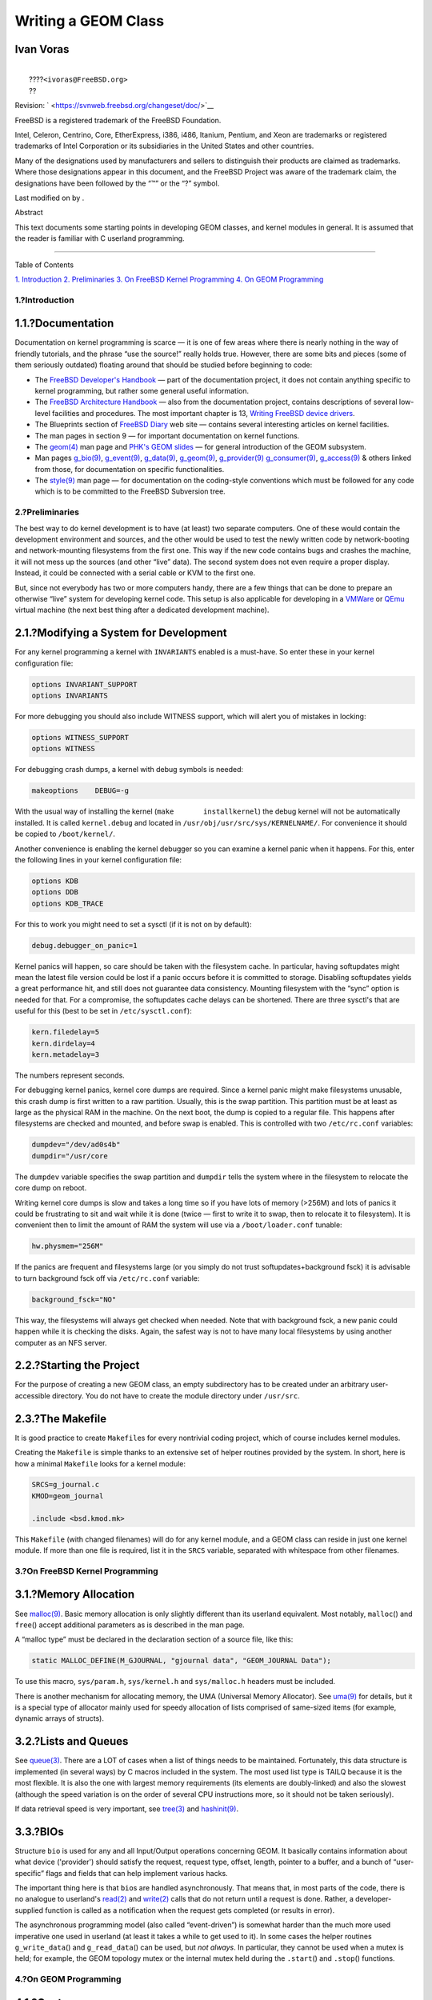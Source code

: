====================
Writing a GEOM Class
====================

.. raw:: html

   <div class="article" lang="en" lang="en">

.. raw:: html

   <div class="titlepage" xmlns="">

.. raw:: html

   <div>

.. raw:: html

   <div>

.. raw:: html

   </div>

.. raw:: html

   <div>

.. raw:: html

   <div class="authorgroup" xmlns="http://www.w3.org/1999/xhtml">

.. raw:: html

   <div class="author">

Ivan Voras
~~~~~~~~~~

.. raw:: html

   <div class="affiliation">

.. raw:: html

   <div class="address">

| 
|  ????\ ``<ivoras@FreeBSD.org>``
|  ??

.. raw:: html

   </div>

.. raw:: html

   </div>

.. raw:: html

   </div>

.. raw:: html

   </div>

.. raw:: html

   </div>

.. raw:: html

   <div>

Revision: ` <https://svnweb.freebsd.org/changeset/doc/>`__

.. raw:: html

   </div>

.. raw:: html

   <div>

.. raw:: html

   <div class="legalnotice" xmlns="http://www.w3.org/1999/xhtml">

FreeBSD is a registered trademark of the FreeBSD Foundation.

Intel, Celeron, Centrino, Core, EtherExpress, i386, i486, Itanium,
Pentium, and Xeon are trademarks or registered trademarks of Intel
Corporation or its subsidiaries in the United States and other
countries.

Many of the designations used by manufacturers and sellers to
distinguish their products are claimed as trademarks. Where those
designations appear in this document, and the FreeBSD Project was aware
of the trademark claim, the designations have been followed by the “™”
or the “?” symbol.

.. raw:: html

   </div>

.. raw:: html

   </div>

.. raw:: html

   <div>

Last modified on by .

.. raw:: html

   </div>

.. raw:: html

   <div>

.. raw:: html

   <div class="abstract" xmlns="http://www.w3.org/1999/xhtml">

.. raw:: html

   <div class="abstract-title">

Abstract

.. raw:: html

   </div>

This text documents some starting points in developing GEOM classes, and
kernel modules in general. It is assumed that the reader is familiar
with C userland programming.

.. raw:: html

   </div>

.. raw:: html

   </div>

.. raw:: html

   </div>

--------------

.. raw:: html

   </div>

.. raw:: html

   <div class="toc">

.. raw:: html

   <div class="toc-title">

Table of Contents

.. raw:: html

   </div>

`1. Introduction <#intro>`__
`2. Preliminaries <#prelim>`__
`3. On FreeBSD Kernel Programming <#kernelprog>`__
`4. On GEOM Programming <#geom>`__

.. raw:: html

   </div>

.. raw:: html

   <div class="sect1">

.. raw:: html

   <div class="titlepage" xmlns="">

.. raw:: html

   <div>

.. raw:: html

   <div>

1.?Introduction
---------------

.. raw:: html

   </div>

.. raw:: html

   </div>

.. raw:: html

   </div>

.. raw:: html

   <div class="sect2">

.. raw:: html

   <div class="titlepage" xmlns="">

.. raw:: html

   <div>

.. raw:: html

   <div>

1.1.?Documentation
~~~~~~~~~~~~~~~~~~

.. raw:: html

   </div>

.. raw:: html

   </div>

.. raw:: html

   </div>

Documentation on kernel programming is scarce — it is one of few areas
where there is nearly nothing in the way of friendly tutorials, and the
phrase “use the source!” really holds true. However, there are some bits
and pieces (some of them seriously outdated) floating around that should
be studied before beginning to code:

.. raw:: html

   <div class="itemizedlist">

-  The `FreeBSD Developer's
   Handbook <../../../../doc/en_US.ISO8859-1/books/developers-handbook/index.html>`__
   — part of the documentation project, it does not contain anything
   specific to kernel programming, but rather some general useful
   information.

-  The `FreeBSD Architecture
   Handbook <../../../../doc/en_US.ISO8859-1/books/arch-handbook/index.html>`__
   — also from the documentation project, contains descriptions of
   several low-level facilities and procedures. The most important
   chapter is 13, `Writing FreeBSD device
   drivers <../../../../doc/en_US.ISO8859-1/books/arch-handbook/driverbasics.html>`__.

-  The Blueprints section of `FreeBSD
   Diary <http://www.freebsddiary.org>`__ web site — contains several
   interesting articles on kernel facilities.

-  The man pages in section 9 — for important documentation on kernel
   functions.

-  The
   `geom(4) <http://www.FreeBSD.org/cgi/man.cgi?query=geom&sektion=4>`__
   man page and `PHK's GEOM slides <http://phk.freebsd.dk/pubs/>`__ —
   for general introduction of the GEOM subsystem.

-  Man pages
   `g\_bio(9) <http://www.FreeBSD.org/cgi/man.cgi?query=g_bio&sektion=9>`__,
   `g\_event(9) <http://www.FreeBSD.org/cgi/man.cgi?query=g_event&sektion=9>`__,
   `g\_data(9) <http://www.FreeBSD.org/cgi/man.cgi?query=g_data&sektion=9>`__,
   `g\_geom(9) <http://www.FreeBSD.org/cgi/man.cgi?query=g_geom&sektion=9>`__,
   `g\_provider(9) <http://www.FreeBSD.org/cgi/man.cgi?query=g_provider&sektion=9>`__
   `g\_consumer(9) <http://www.FreeBSD.org/cgi/man.cgi?query=g_consumer&sektion=9>`__,
   `g\_access(9) <http://www.FreeBSD.org/cgi/man.cgi?query=g_access&sektion=9>`__
   & others linked from those, for documentation on specific
   functionalities.

-  The
   `style(9) <http://www.FreeBSD.org/cgi/man.cgi?query=style&sektion=9>`__
   man page — for documentation on the coding-style conventions which
   must be followed for any code which is to be committed to the FreeBSD
   Subversion tree.

.. raw:: html

   </div>

.. raw:: html

   </div>

.. raw:: html

   </div>

.. raw:: html

   <div class="sect1">

.. raw:: html

   <div class="titlepage" xmlns="">

.. raw:: html

   <div>

.. raw:: html

   <div>

2.?Preliminaries
----------------

.. raw:: html

   </div>

.. raw:: html

   </div>

.. raw:: html

   </div>

The best way to do kernel development is to have (at least) two separate
computers. One of these would contain the development environment and
sources, and the other would be used to test the newly written code by
network-booting and network-mounting filesystems from the first one.
This way if the new code contains bugs and crashes the machine, it will
not mess up the sources (and other “live” data). The second system does
not even require a proper display. Instead, it could be connected with a
serial cable or KVM to the first one.

But, since not everybody has two or more computers handy, there are a
few things that can be done to prepare an otherwise “live” system for
developing kernel code. This setup is also applicable for developing in
a `VMWare <http://www.vmware.com/>`__ or `QEmu <http://www.qemu.org/>`__
virtual machine (the next best thing after a dedicated development
machine).

.. raw:: html

   <div class="sect2">

.. raw:: html

   <div class="titlepage" xmlns="">

.. raw:: html

   <div>

.. raw:: html

   <div>

2.1.?Modifying a System for Development
~~~~~~~~~~~~~~~~~~~~~~~~~~~~~~~~~~~~~~~

.. raw:: html

   </div>

.. raw:: html

   </div>

.. raw:: html

   </div>

For any kernel programming a kernel with ``INVARIANTS`` enabled is a
must-have. So enter these in your kernel configuration file:

.. code:: programlisting

    options INVARIANT_SUPPORT
    options INVARIANTS

For more debugging you should also include WITNESS support, which will
alert you of mistakes in locking:

.. code:: programlisting

    options WITNESS_SUPPORT
    options WITNESS

For debugging crash dumps, a kernel with debug symbols is needed:

.. code:: programlisting

      makeoptions    DEBUG=-g

With the usual way of installing the kernel
(``make       installkernel``) the debug kernel will not be
automatically installed. It is called ``kernel.debug`` and located in
``/usr/obj/usr/src/sys/KERNELNAME/``. For convenience it should be
copied to ``/boot/kernel/``.

Another convenience is enabling the kernel debugger so you can examine a
kernel panic when it happens. For this, enter the following lines in
your kernel configuration file:

.. code:: programlisting

    options KDB
    options DDB
    options KDB_TRACE

For this to work you might need to set a sysctl (if it is not on by
default):

.. code:: programlisting

      debug.debugger_on_panic=1

Kernel panics will happen, so care should be taken with the filesystem
cache. In particular, having softupdates might mean the latest file
version could be lost if a panic occurs before it is committed to
storage. Disabling softupdates yields a great performance hit, and still
does not guarantee data consistency. Mounting filesystem with the “sync”
option is needed for that. For a compromise, the softupdates cache
delays can be shortened. There are three sysctl's that are useful for
this (best to be set in ``/etc/sysctl.conf``):

.. code:: programlisting

    kern.filedelay=5
    kern.dirdelay=4
    kern.metadelay=3

The numbers represent seconds.

For debugging kernel panics, kernel core dumps are required. Since a
kernel panic might make filesystems unusable, this crash dump is first
written to a raw partition. Usually, this is the swap partition. This
partition must be at least as large as the physical RAM in the machine.
On the next boot, the dump is copied to a regular file. This happens
after filesystems are checked and mounted, and before swap is enabled.
This is controlled with two ``/etc/rc.conf`` variables:

.. code:: programlisting

    dumpdev="/dev/ad0s4b"
    dumpdir="/usr/core 

The ``dumpdev`` variable specifies the swap partition and ``dumpdir``
tells the system where in the filesystem to relocate the core dump on
reboot.

Writing kernel core dumps is slow and takes a long time so if you have
lots of memory (>256M) and lots of panics it could be frustrating to sit
and wait while it is done (twice — first to write it to swap, then to
relocate it to filesystem). It is convenient then to limit the amount of
RAM the system will use via a ``/boot/loader.conf`` tunable:

.. code:: programlisting

      hw.physmem="256M"

If the panics are frequent and filesystems large (or you simply do not
trust softupdates+background fsck) it is advisable to turn background
fsck off via ``/etc/rc.conf`` variable:

.. code:: programlisting

      background_fsck="NO"

This way, the filesystems will always get checked when needed. Note that
with background fsck, a new panic could happen while it is checking the
disks. Again, the safest way is not to have many local filesystems by
using another computer as an NFS server.

.. raw:: html

   </div>

.. raw:: html

   <div class="sect2">

.. raw:: html

   <div class="titlepage" xmlns="">

.. raw:: html

   <div>

.. raw:: html

   <div>

2.2.?Starting the Project
~~~~~~~~~~~~~~~~~~~~~~~~~

.. raw:: html

   </div>

.. raw:: html

   </div>

.. raw:: html

   </div>

For the purpose of creating a new GEOM class, an empty subdirectory has
to be created under an arbitrary user-accessible directory. You do not
have to create the module directory under ``/usr/src``.

.. raw:: html

   </div>

.. raw:: html

   <div class="sect2">

.. raw:: html

   <div class="titlepage" xmlns="">

.. raw:: html

   <div>

.. raw:: html

   <div>

2.3.?The Makefile
~~~~~~~~~~~~~~~~~

.. raw:: html

   </div>

.. raw:: html

   </div>

.. raw:: html

   </div>

It is good practice to create ``Makefile``\ s for every nontrivial
coding project, which of course includes kernel modules.

Creating the ``Makefile`` is simple thanks to an extensive set of helper
routines provided by the system. In short, here is how a minimal
``Makefile`` looks for a kernel module:

.. code:: programlisting

    SRCS=g_journal.c
    KMOD=geom_journal

    .include <bsd.kmod.mk>

This ``Makefile`` (with changed filenames) will do for any kernel
module, and a GEOM class can reside in just one kernel module. If more
than one file is required, list it in the ``SRCS`` variable, separated
with whitespace from other filenames.

.. raw:: html

   </div>

.. raw:: html

   </div>

.. raw:: html

   <div class="sect1">

.. raw:: html

   <div class="titlepage" xmlns="">

.. raw:: html

   <div>

.. raw:: html

   <div>

3.?On FreeBSD Kernel Programming
--------------------------------

.. raw:: html

   </div>

.. raw:: html

   </div>

.. raw:: html

   </div>

.. raw:: html

   <div class="sect2">

.. raw:: html

   <div class="titlepage" xmlns="">

.. raw:: html

   <div>

.. raw:: html

   <div>

3.1.?Memory Allocation
~~~~~~~~~~~~~~~~~~~~~~

.. raw:: html

   </div>

.. raw:: html

   </div>

.. raw:: html

   </div>

See
`malloc(9) <http://www.FreeBSD.org/cgi/man.cgi?query=malloc&sektion=9>`__.
Basic memory allocation is only slightly different than its userland
equivalent. Most notably, ``malloc``\ () and ``free``\ () accept
additional parameters as is described in the man page.

A “malloc type” must be declared in the declaration section of a source
file, like this:

.. code:: programlisting

      static MALLOC_DEFINE(M_GJOURNAL, "gjournal data", "GEOM_JOURNAL Data");

To use this macro, ``sys/param.h``, ``sys/kernel.h`` and
``sys/malloc.h`` headers must be included.

There is another mechanism for allocating memory, the UMA (Universal
Memory Allocator). See
`uma(9) <http://www.FreeBSD.org/cgi/man.cgi?query=uma&sektion=9>`__ for
details, but it is a special type of allocator mainly used for speedy
allocation of lists comprised of same-sized items (for example, dynamic
arrays of structs).

.. raw:: html

   </div>

.. raw:: html

   <div class="sect2">

.. raw:: html

   <div class="titlepage" xmlns="">

.. raw:: html

   <div>

.. raw:: html

   <div>

3.2.?Lists and Queues
~~~~~~~~~~~~~~~~~~~~~

.. raw:: html

   </div>

.. raw:: html

   </div>

.. raw:: html

   </div>

See
`queue(3) <http://www.FreeBSD.org/cgi/man.cgi?query=queue&sektion=3>`__.
There are a LOT of cases when a list of things needs to be maintained.
Fortunately, this data structure is implemented (in several ways) by C
macros included in the system. The most used list type is TAILQ because
it is the most flexible. It is also the one with largest memory
requirements (its elements are doubly-linked) and also the slowest
(although the speed variation is on the order of several CPU
instructions more, so it should not be taken seriously).

If data retrieval speed is very important, see
`tree(3) <http://www.FreeBSD.org/cgi/man.cgi?query=tree&sektion=3>`__
and
`hashinit(9) <http://www.FreeBSD.org/cgi/man.cgi?query=hashinit&sektion=9>`__.

.. raw:: html

   </div>

.. raw:: html

   <div class="sect2">

.. raw:: html

   <div class="titlepage" xmlns="">

.. raw:: html

   <div>

.. raw:: html

   <div>

3.3.?BIOs
~~~~~~~~~

.. raw:: html

   </div>

.. raw:: html

   </div>

.. raw:: html

   </div>

Structure ``bio`` is used for any and all Input/Output operations
concerning GEOM. It basically contains information about what device
('provider') should satisfy the request, request type, offset, length,
pointer to a buffer, and a bunch of “user-specific” flags and fields
that can help implement various hacks.

The important thing here is that ``bio``\ s are handled asynchronously.
That means that, in most parts of the code, there is no analogue to
userland's
`read(2) <http://www.FreeBSD.org/cgi/man.cgi?query=read&sektion=2>`__
and
`write(2) <http://www.FreeBSD.org/cgi/man.cgi?query=write&sektion=2>`__
calls that do not return until a request is done. Rather, a
developer-supplied function is called as a notification when the request
gets completed (or results in error).

The asynchronous programming model (also called “event-driven”) is
somewhat harder than the much more used imperative one used in userland
(at least it takes a while to get used to it). In some cases the helper
routines ``g_write_data``\ () and ``g_read_data``\ () can be used, but
*not always*. In particular, they cannot be used when a mutex is held;
for example, the GEOM topology mutex or the internal mutex held during
the ``.start``\ () and ``.stop``\ () functions.

.. raw:: html

   </div>

.. raw:: html

   </div>

.. raw:: html

   <div class="sect1">

.. raw:: html

   <div class="titlepage" xmlns="">

.. raw:: html

   <div>

.. raw:: html

   <div>

4.?On GEOM Programming
----------------------

.. raw:: html

   </div>

.. raw:: html

   </div>

.. raw:: html

   </div>

.. raw:: html

   <div class="sect2">

.. raw:: html

   <div class="titlepage" xmlns="">

.. raw:: html

   <div>

.. raw:: html

   <div>

4.1.?Ggate
~~~~~~~~~~

.. raw:: html

   </div>

.. raw:: html

   </div>

.. raw:: html

   </div>

If maximum performance is not needed, a much simpler way of making a
data transformation is to implement it in userland via the ggate (GEOM
gate) facility. Unfortunately, there is no easy way to convert between,
or even share code between the two approaches.

.. raw:: html

   </div>

.. raw:: html

   <div class="sect2">

.. raw:: html

   <div class="titlepage" xmlns="">

.. raw:: html

   <div>

.. raw:: html

   <div>

4.2.?GEOM Class
~~~~~~~~~~~~~~~

.. raw:: html

   </div>

.. raw:: html

   </div>

.. raw:: html

   </div>

GEOM classes are transformations on the data. These transformations can
be combined in a tree-like fashion. Instances of GEOM classes are called
*geoms*.

Each GEOM class has several “class methods” that get called when there
is no geom instance available (or they are simply not bound to a single
instance):

.. raw:: html

   <div class="itemizedlist">

-  ``.init`` is called when GEOM becomes aware of a GEOM class (when the
   kernel module gets loaded.)

-  ``.fini`` gets called when GEOM abandons the class (when the module
   gets unloaded)

-  ``.taste`` is called next, once for each provider the system has
   available. If applicable, this function will usually create and start
   a geom instance.

-  ``.destroy_geom`` is called when the geom should be disbanded

-  ``.ctlconf`` is called when user requests reconfiguration of existing
   geom

.. raw:: html

   </div>

Also defined are the GEOM event functions, which will get copied to the
geom instance.

Field ``.geom`` in the ``g_class`` structure is a LIST of geoms
instantiated from the class.

These functions are called from the g\_event kernel thread.

.. raw:: html

   </div>

.. raw:: html

   <div class="sect2">

.. raw:: html

   <div class="titlepage" xmlns="">

.. raw:: html

   <div>

.. raw:: html

   <div>

4.3.?Softc
~~~~~~~~~~

.. raw:: html

   </div>

.. raw:: html

   </div>

.. raw:: html

   </div>

The name “softc” is a legacy term for “driver private data”. The name
most probably comes from the archaic term “software control block”. In
GEOM, it is a structure (more precise: pointer to a structure) that can
be attached to a geom instance to hold whatever data is private to the
geom instance. Most GEOM classes have the following members:

.. raw:: html

   <div class="itemizedlist">

-  ``struct g_provider *provider`` : The “provider” this geom
   instantiates

-  ``uint16_t n_disks`` : Number of consumer this geom consumes

-  ``struct g_consumer **disks`` : Array of ``struct g_consumer*``. (It
   is not possible to use just single indirection because struct
   g\_consumer\* are created on our behalf by GEOM).

.. raw:: html

   </div>

The ``softc`` structure contains all the state of geom instance. Every
geom instance has its own softc.

.. raw:: html

   </div>

.. raw:: html

   <div class="sect2">

.. raw:: html

   <div class="titlepage" xmlns="">

.. raw:: html

   <div>

.. raw:: html

   <div>

4.4.?Metadata
~~~~~~~~~~~~~

.. raw:: html

   </div>

.. raw:: html

   </div>

.. raw:: html

   </div>

Format of metadata is more-or-less class-dependent, but MUST start with:

.. raw:: html

   <div class="itemizedlist">

-  16 byte buffer for null-terminated signature (usually the class name)

-  uint32 version ID

.. raw:: html

   </div>

It is assumed that geom classes know how to handle metadata with version
ID's lower than theirs.

Metadata is located in the last sector of the provider (and thus must
fit in it).

(All this is implementation-dependent but all existing code works like
that, and it is supported by libraries.)

.. raw:: html

   </div>

.. raw:: html

   <div class="sect2">

.. raw:: html

   <div class="titlepage" xmlns="">

.. raw:: html

   <div>

.. raw:: html

   <div>

4.5.?Labeling/creating a GEOM
~~~~~~~~~~~~~~~~~~~~~~~~~~~~~

.. raw:: html

   </div>

.. raw:: html

   </div>

.. raw:: html

   </div>

The sequence of events is:

.. raw:: html

   <div class="itemizedlist">

-  user calls
   `geom(8) <http://www.FreeBSD.org/cgi/man.cgi?query=geom&sektion=8>`__
   utility (or one of its hardlinked friends)

-  the utility figures out which geom class it is supposed to handle and
   searches for ``geom_CLASSNAME``.so library (usually in
   ``/lib/geom``).

-  it
   `dlopen(3) <http://www.FreeBSD.org/cgi/man.cgi?query=dlopen&sektion=3>`__-s
   the library, extracts the definitions of command-line parameters and
   helper functions.

.. raw:: html

   </div>

In the case of creating/labeling a new geom, this is what happens:

.. raw:: html

   <div class="itemizedlist">

-  `geom(8) <http://www.FreeBSD.org/cgi/man.cgi?query=geom&sektion=8>`__
   looks in the command-line argument for the command (usually
   ``label``), and calls a helper function.

-  The helper function checks parameters and gathers metadata, which it
   proceeds to write to all concerned providers.

-  This “spoils” existing geoms (if any) and initializes a new round of
   “tasting” of the providers. The intended geom class recognizes the
   metadata and brings the geom up.

.. raw:: html

   </div>

(The above sequence of events is implementation-dependent but all
existing code works like that, and it is supported by libraries.)

.. raw:: html

   </div>

.. raw:: html

   <div class="sect2">

.. raw:: html

   <div class="titlepage" xmlns="">

.. raw:: html

   <div>

.. raw:: html

   <div>

4.6.?GEOM Command Structure
~~~~~~~~~~~~~~~~~~~~~~~~~~~

.. raw:: html

   </div>

.. raw:: html

   </div>

.. raw:: html

   </div>

The helper ``geom_CLASSNAME.so`` library exports ``class_commands``
structure, which is an array of ``struct g_command`` elements. Commands
are of uniform format and look like:

.. code:: programlisting

      verb [-options] geomname [other]

Common verbs are:

.. raw:: html

   <div class="itemizedlist">

-  label — to write metadata to devices so they can be recognized at
   tasting and brought up in geoms

-  destroy — to destroy metadata, so the geoms get destroyed

.. raw:: html

   </div>

Common options are:

.. raw:: html

   <div class="itemizedlist">

-  ``-v`` : be verbose

-  ``-f`` : force

.. raw:: html

   </div>

Many actions, such as labeling and destroying metadata can be performed
in userland. For this, ``struct g_command`` provides field ``gc_func``
that can be set to a function (in the same ``.so``) that will be called
to process a verb. If ``gc_func`` is NULL, the command will be passed to
kernel module, to ``.ctlreq`` function of the geom class.

.. raw:: html

   </div>

.. raw:: html

   <div class="sect2">

.. raw:: html

   <div class="titlepage" xmlns="">

.. raw:: html

   <div>

.. raw:: html

   <div>

4.7.?Geoms
~~~~~~~~~~

.. raw:: html

   </div>

.. raw:: html

   </div>

.. raw:: html

   </div>

Geoms are instances of GEOM classes. They have internal data (a softc
structure) and some functions with which they respond to external
events.

The event functions are:

.. raw:: html

   <div class="itemizedlist">

-  ``.access`` : calculates permissions (read/write/exclusive)

-  ``.dumpconf`` : returns XML-formatted information about the geom

-  ``.orphan`` : called when some underlying provider gets disconnected

-  ``.spoiled`` : called when some underlying provider gets written to

-  ``.start`` : handles I/O

.. raw:: html

   </div>

These functions are called from the ``g_down`` kernel thread and there
can be no sleeping in this context, (see definition of sleeping
elsewhere) which limits what can be done quite a bit, but forces the
handling to be fast.

Of these, the most important function for doing actual useful work is
the ``.start``\ () function, which is called when a BIO request arrives
for a provider managed by a instance of geom class.

.. raw:: html

   </div>

.. raw:: html

   <div class="sect2">

.. raw:: html

   <div class="titlepage" xmlns="">

.. raw:: html

   <div>

.. raw:: html

   <div>

4.8.?GEOM Threads
~~~~~~~~~~~~~~~~~

.. raw:: html

   </div>

.. raw:: html

   </div>

.. raw:: html

   </div>

There are three kernel threads created and run by the GEOM framework:

.. raw:: html

   <div class="itemizedlist">

-  ``g_down`` : Handles requests coming from high-level entities (such
   as a userland request) on the way to physical devices

-  ``g_up`` : Handles responses from device drivers to requests made by
   higher-level entities

-  ``g_event`` : Handles all other cases: creation of geom instances,
   access counting, “spoil” events, etc.

.. raw:: html

   </div>

When a user process issues “read data X at offset Y of a file” request,
this is what happens:

.. raw:: html

   <div class="itemizedlist">

-  The filesystem converts the request into a struct bio instance and
   passes it to the GEOM subsystem. It knows what geom instance should
   handle it because filesystems are hosted directly on a geom instance.

-  The request ends up as a call to the ``.start``\ () function made on
   the g\_down thread and reaches the top-level geom instance.

-  This top-level geom instance (for example the partition slicer)
   determines that the request should be routed to a lower-level
   instance (for example the disk driver). It makes a copy of the bio
   request (bio requests *ALWAYS* need to be copied between instances,
   with ``g_clone_bio``\ ()!), modifies the data offset and target
   provider fields and executes the copy with ``g_io_request``\ ()

-  The disk driver gets the bio request also as a call to ``.start``\ ()
   on the ``g_down`` thread. It talks to hardware, gets the data back,
   and calls ``g_io_deliver``\ () on the bio.

-  Now, the notification of bio completion “bubbles up” in the ``g_up``
   thread. First the partition slicer gets ``.done``\ () called in the
   ``g_up`` thread, it uses information stored in the bio to free the
   cloned ``bio`` structure (with ``g_destroy_bio``\ ()) and calls
   ``g_io_deliver``\ () on the original request.

-  The filesystem gets the data and transfers it to userland.

.. raw:: html

   </div>

See
`g\_bio(9) <http://www.FreeBSD.org/cgi/man.cgi?query=g_bio&sektion=9>`__
man page for information how the data is passed back and forth in the
``bio`` structure (note in particular the ``bio_parent`` and
``bio_children`` fields and how they are handled).

One important feature is: *THERE CAN BE NO SLEEPING IN G\_UP AND G\_DOWN
THREADS*. This means that none of the following things can be done in
those threads (the list is of course not complete, but only
informative):

.. raw:: html

   <div class="itemizedlist">

-  Calls to ``msleep``\ () and ``tsleep``\ (), obviously.

-  Calls to ``g_write_data``\ () and ``g_read_data``\ (), because these
   sleep between passing the data to consumers and returning.

-  Waiting for I/O.

-  Calls to
   `malloc(9) <http://www.FreeBSD.org/cgi/man.cgi?query=malloc&sektion=9>`__
   and ``uma_zalloc``\ () with ``M_WAITOK`` flag set

-  sx and other sleepable locks

.. raw:: html

   </div>

This restriction is here to stop GEOM code clogging the I/O request
path, since sleeping is usually not time-bound and there can be no
guarantees on how long will it take (there are some other, more
technical reasons also). It also means that there is not much that can
be done in those threads; for example, almost any complex thing requires
memory allocation. Fortunately, there is a way out: creating additional
kernel threads.

.. raw:: html

   </div>

.. raw:: html

   <div class="sect2">

.. raw:: html

   <div class="titlepage" xmlns="">

.. raw:: html

   <div>

.. raw:: html

   <div>

4.9.?Kernel Threads for Use in GEOM Code
~~~~~~~~~~~~~~~~~~~~~~~~~~~~~~~~~~~~~~~~

.. raw:: html

   </div>

.. raw:: html

   </div>

.. raw:: html

   </div>

Kernel threads are created with
`kthread\_create(9) <http://www.FreeBSD.org/cgi/man.cgi?query=kthread_create&sektion=9>`__
function, and they are sort of similar to userland threads in behaviour,
only they cannot return to caller to signify termination, but must call
`kthread\_exit(9) <http://www.FreeBSD.org/cgi/man.cgi?query=kthread_exit&sektion=9>`__.

In GEOM code, the usual use of threads is to offload processing of
requests from ``g_down`` thread (the ``.start``\ () function). These
threads look like “event handlers”: they have a linked list of event
associated with them (on which events can be posted by various functions
in various threads so it must be protected by a mutex), take the events
from the list one by one and process them in a big ``switch``\ ()
statement.

The main benefit of using a thread to handle I/O requests is that it can
sleep when needed. Now, this sounds good, but should be carefully
thought out. Sleeping is well and very convenient but can very
effectively destroy performance of the geom transformation. Extremely
performance-sensitive classes probably should do all the work in
``.start``\ () function call, taking great care to handle out-of-memory
and similar errors.

The other benefit of having a event-handler thread like that is to
serialize all the requests and responses coming from different geom
threads into one thread. This is also very convenient but can be slow.
In most cases, handling of ``.done``\ () requests can be left to the
``g_up`` thread.

Mutexes in FreeBSD kernel (see
`mutex(9) <http://www.FreeBSD.org/cgi/man.cgi?query=mutex&sektion=9>`__)
have one distinction from their more common userland cousins — the code
cannot sleep while holding a mutex). If the code needs to sleep a lot,
`sx(9) <http://www.FreeBSD.org/cgi/man.cgi?query=sx&sektion=9>`__ locks
may be more appropriate. On the other hand, if you do almost everything
in a single thread, you may get away with no mutexes at all.

.. raw:: html

   </div>

.. raw:: html

   </div>

.. raw:: html

   </div>
